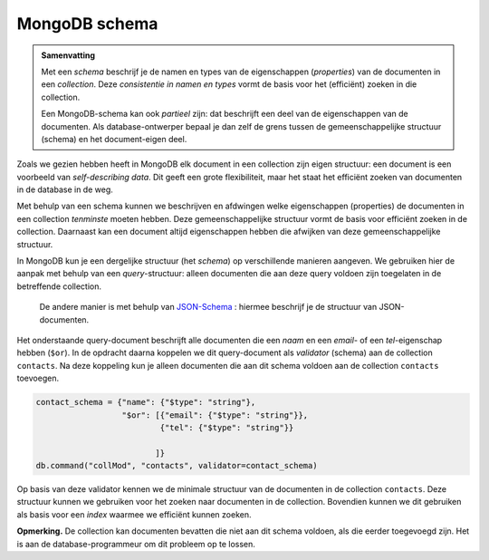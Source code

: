 **************
MongoDB schema
**************

.. admonition:: Samenvatting

  Met een *schema* beschrijf je de namen en types van de eigenschappen (*properties*) van de documenten in een *collection*.
  Deze *consistentie in namen en types* vormt de basis voor het (efficiënt) zoeken in die collection.

  Een MongoDB-schema kan ook *partieel* zijn: dat beschrijft een deel van de eigenschappen van de documenten.
  Als database-ontwerper bepaal je dan zelf de grens tussen de gemeenschappelijke structuur (schema) en het document-eigen deel.

Zoals we gezien hebben heeft in MongoDB elk document in een collection zijn eigen structuur:
een document is een voorbeeld van *self-describing data*.
Dit geeft een grote flexibiliteit, maar het staat het efficiënt zoeken van documenten in de database in de weg.

Met behulp van een schema kunnen we beschrijven en afdwingen welke eigenschappen (properties) de documenten in een collection
*tenminste* moeten hebben.
Deze gemeenschappelijke structuur vormt de basis voor efficiënt zoeken in de collection.
Daarnaast kan een document altijd eigenschappen hebben die afwijken van deze gemeenschappelijke structuur.

In MongoDB kun je een dergelijke structuur (het *schema*) op verschillende manieren aangeven.
We gebruiken hier de aanpak met behulp van een *query*-structuur:
alleen documenten die aan deze query voldoen zijn toegelaten in de betreffende collection.

  De andere manier is met behulp van `JSON-Schema <https://json-schema.org>`_ :
  hiermee beschrijf je de structuur van JSON-documenten.

Het onderstaande query-document beschrijft alle documenten die een `naam` en een `email`- of een `tel`-eigenschap hebben (``$or``).
In de opdracht daarna koppelen we dit query-document als *validator* (schema) aan de collection ``contacts``.
Na deze koppeling kun je alleen documenten die aan dit schema voldoen aan de collection ``contacts`` toevoegen.

.. code-block:: python

  contact_schema = {"name": {"$type": "string"},
                    "$or": [{"email": {"$type": "string"}},
                            {"tel": {"$type": "string"}}

                           ]}
  db.command("collMod", "contacts", validator=contact_schema)

Op basis van deze validator kennen we de minimale structuur van de documenten in de collection ``contacts``.
Deze structuur kunnen we gebruiken voor het zoeken naar documenten in de collection.
Bovendien kunnen we dit gebruiken als basis voor een *index* waarmee we efficiënt kunnen zoeken.

**Opmerking.**
De collection kan documenten bevatten die niet aan dit schema voldoen,
als die eerder toegevoegd zijn.
Het is aan de database-programmeur om dit probleem op te lossen.
